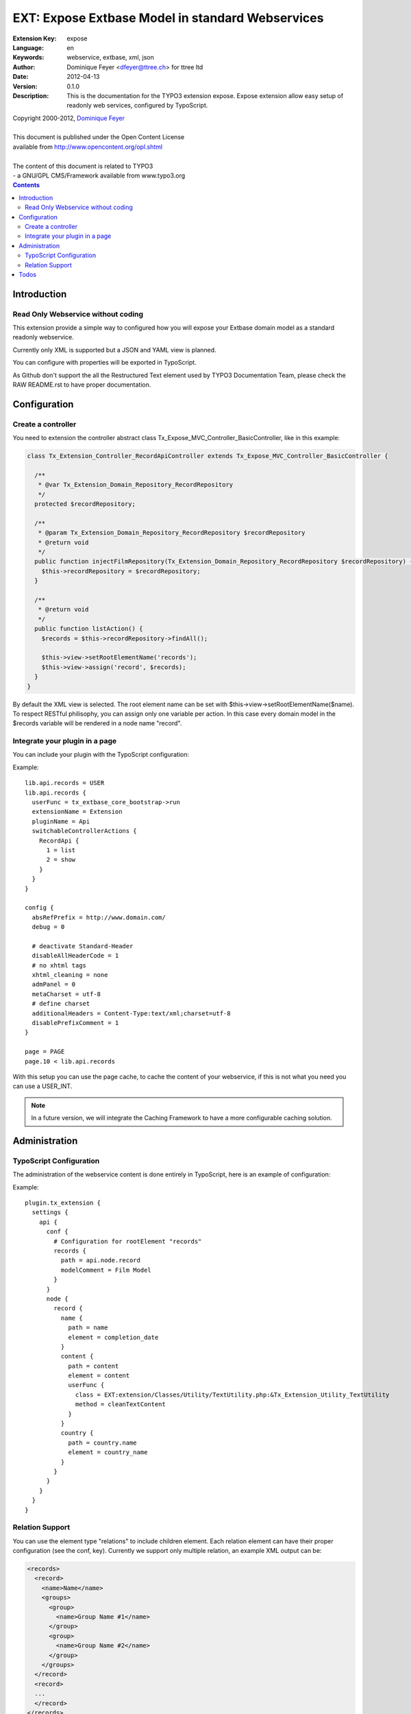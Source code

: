 ================================================================
EXT: Expose Extbase Model in standard Webservices
================================================================

:Extension Key: expose
:Language:      en
:Keywords:      webservice, extbase, xml, json
:Author:        Dominique Feyer <dfeyer@ttree.ch> for ttree ltd
:Date:          2012-04-13
:Version:       0.1.0
:Description:   This is the documentation for the TYPO3 extension expose.
                Expose extension allow easy setup of readonly web
                services, configured by TypoScript.


| Copyright 2000-2012, `Dominique Feyer <dfeyer@ttree.ch>`_
|
| This document is published under the Open Content License
| available from http://www.opencontent.org/opl.shtml
|
| The content of this document is related to TYPO3
| - a GNU/GPL CMS/Framework available from www.typo3.org

.. contents::

Introduction
============

Read Only Webservice without coding
-----------------------------------

This extension provide a simple way to configured how you will expose
your Extbase domain model as a standard readonly webservice.

Currently only XML is supported but a JSON and YAML view is planned.

You can configure with properties will be exported in TypoScript.

As Github don't support the all the Restructured Text element used by
TYPO3 Documentation Team, please check the RAW README.rst to have proper
documentation.

Configuration
=============

Create a controller
-------------------

You need to extension the controller abstract class Tx_Expose_MVC_Controller_BasicController, like in this example:

.. code-block:: php

   class Tx_Extension_Controller_RecordApiController extends Tx_Expose_MVC_Controller_BasicController {

     /**
      * @var Tx_Extension_Domain_Repository_RecordRepository
      */
     protected $recordRepository;

     /**
      * @param Tx_Extension_Domain_Repository_RecordRepository $recordRepository
      * @return void
      */
     public function injectFilmRepository(Tx_Extension_Domain_Repository_RecordRepository $recordRepository) {
       $this->recordRepository = $recordRepository;
     }

     /**
      * @return void
      */
     public function listAction() {
       $records = $this->recordRepository->findAll();

       $this->view->setRootElementName('records');
       $this->view->assign('record', $records);
     }
   }

By default the XML view is selected. The root element name can be set with $this->view->setRootElementName($name). To
respect RESTful philisophy, you can assign only one variable per action. In this case every domain model in the $records
variable will be rendered in a node name "record".

Integrate your plugin in a page
-------------------------------

You can include your plugin with the TypoScript configuration:

Example::

   lib.api.records = USER
   lib.api.records {
     userFunc = tx_extbase_core_bootstrap->run
     extensionName = Extension
     pluginName = Api
     switchableControllerActions {
       RecordApi {
         1 = list
         2 = show
       }
     }
   }

   config {
     absRefPrefix = http://www.domain.com/
     debug = 0

     # deactivate Standard-Header
     disableAllHeaderCode = 1
     # no xhtml tags
     xhtml_cleaning = none
     admPanel = 0
     metaCharset = utf-8
     # define charset
     additionalHeaders = Content-Type:text/xml;charset=utf-8
     disablePrefixComment = 1
   }

   page = PAGE
   page.10 < lib.api.records

With this setup you can use the page cache, to cache the content of your webservice, if this is not what you need
you can use a USER_INT.

.. note::

   In a future version, we will integrate the Caching Framework
   to have a more configurable caching solution.

Administration
==============

TypoScript Configuration
------------------------

The administration of the webservice content is done entirely in TypoScript, here is an example of configuration:

..  :widths: 15 10 30 20
.. list-table:: Frozen Delights!
 :header-rows: 1

 + * Property

   * Data type

   * Description

   * Default


 + * path

   * string

   * The full path to get the property value


 + * type

   * element|cdata|relations

   * The type of the current element

   * element


 + * element

   * string

   * Use only when the current type is relations, set the section element name


 + * children

   * string

   * Use only when the current type is relations, set the children node name


 + * conf

   * string

   * Use only when the current type is relations, valid TypoScript path for the relation configuration


 + * element

   * The element/node name in the webservice output

   * Any valid string, that can be used as a element/node value in the output format


 + * userFunc

   * userFunc Configuration

   * You can process the content of the Element with a user function


 + * userFunc.class

   * valid path

   * The path to the class


 + * userFunc.method

   * string

   * The method to use has userFunc


 + * userFunc.params

   * array

   * userFunc paramaters


 + * stdWrap

   * stdWrap

   * stdWrap configuration (to be implemented)


Example::

   plugin.tx_extension {
     settings {
       api {
         conf {
           # Configuration for rootElement "records"
           records {
             path = api.node.record
             modelComment = Film Model
           }
         }
         node {
           record {
             name {
               path = name
               element = completion_date
             }
             content {
               path = content
               element = content
               userFunc {
                 class = EXT:extension/Classes/Utility/TextUtility.php:&Tx_Extension_Utility_TextUtility
                 method = cleanTextContent
               }
             }
             country {
               path = country.name
               element = country_name
             }
           }
         }
       }
     }
   }


Relation Support
----------------

You can use the element type "relations" to include children element. Each relation element can have their proper
configuration (see the conf, key). Currently we support only multiple relation, an example XML output can be:

.. code-block:: php

   <records>
     <record>
       <name>Name</name>
       <groups>
         <group>
           <name>Group Name #1</name>
         </group>
         <group>
           <name>Group Name #2</name>
         </group>
       </groups>
     </record>
     <record>
     ...
     </record>
   </records>

To support for 1:1 relation type is planned, to support output like:

.. code-block:: php

   <records>
     <record>
       <name>Name</name>
       <group>
         <name>Group Name #1</name>
       </group>
     </record>
     <record>
     ...
     </record>
   </records>

Currently you can include property from a 1:1 relation by setting path to "group.name", to have:

.. code-block:: php

   <records>
     <record>
       <name>Name</name>
       <group_name>Group Name #1</group_name>
     </record>
     <record>
     ...
     </record>
   </records>

Todos
=====

1. Add a security layer
   The first version will only support a sort of access key. The access key must be
   provided in the URL to access the service. More advanced security layer can be
   added later

2. Support JSON and other format
   We can abstract the document creation stack to allow easy support of multiple format
   like JSON and YAML per example. If you need those formats, you can provide a patch or
   contact us

3. Add support for CRUD operation
   Currently this not the use case of the extension, but maybe later we can allow CRUD
   operations on domain model.